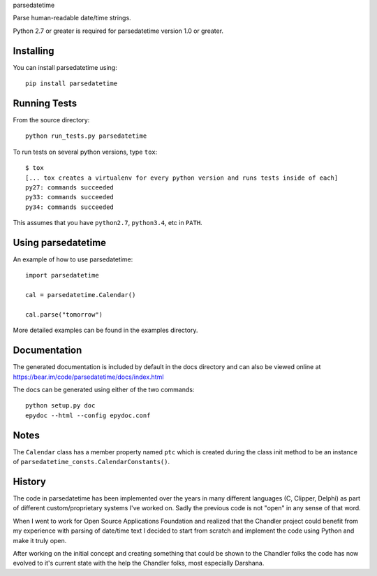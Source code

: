 parsedatetime

Parse human-readable date/time strings.

Python 2.7 or greater is required for parsedatetime version 1.0 or greater.

.. image:: https://pypip.in/wheel/parsedatetime/badge.png
    :target: https://pypi.python.org/pypi/parsedatetime/
    :alt: Wheel Status

.. image:: https://travis-ci.org/bear/parsedatetime.svg?branch=master
    :target: https://pypi.python.org/pypi/parsedatetime/
    :alt: Travis CI

==========
Installing
==========

You can install parsedatetime using::

    pip install parsedatetime

=============
Running Tests
=============

From the source directory::

    python run_tests.py parsedatetime

To run tests on several python versions, type ``tox``::

  $ tox
  [... tox creates a virtualenv for every python version and runs tests inside of each]
  py27: commands succeeded
  py33: commands succeeded
  py34: commands succeeded

This assumes that you have ``python2.7``, ``python3.4``, etc in ``PATH``.

===================
Using parsedatetime
===================

An example of how to use parsedatetime::

    import parsedatetime

    cal = parsedatetime.Calendar()

    cal.parse("tomorrow")

More detailed examples can be found in the examples directory.

=============
Documentation
=============

The generated documentation is included by default in the docs directory and can also be viewed online at https://bear.im/code/parsedatetime/docs/index.html

The docs can be generated using either of the two commands::

    python setup.py doc
    epydoc --html --config epydoc.conf

=====
Notes
=====

The ``Calendar`` class has a member property named ``ptc`` which is created during the class init method to be an instance
of ``parsedatetime_consts.CalendarConstants()``.

=======
History
=======

The code in parsedatetime has been implemented over the years in many different languages (C, Clipper, Delphi) as part of different custom/proprietary systems I've worked on.  Sadly the previous code is not "open" in any sense of that word.

When I went to work for Open Source Applications Foundation and realized that the Chandler project could benefit from my experience with parsing of date/time text I decided to start from scratch and implement the code using Python and make it truly open.

After working on the initial concept and creating something that could be shown to the Chandler folks the code has now evolved to it's current state with the help the Chandler folks, most especially Darshana.
